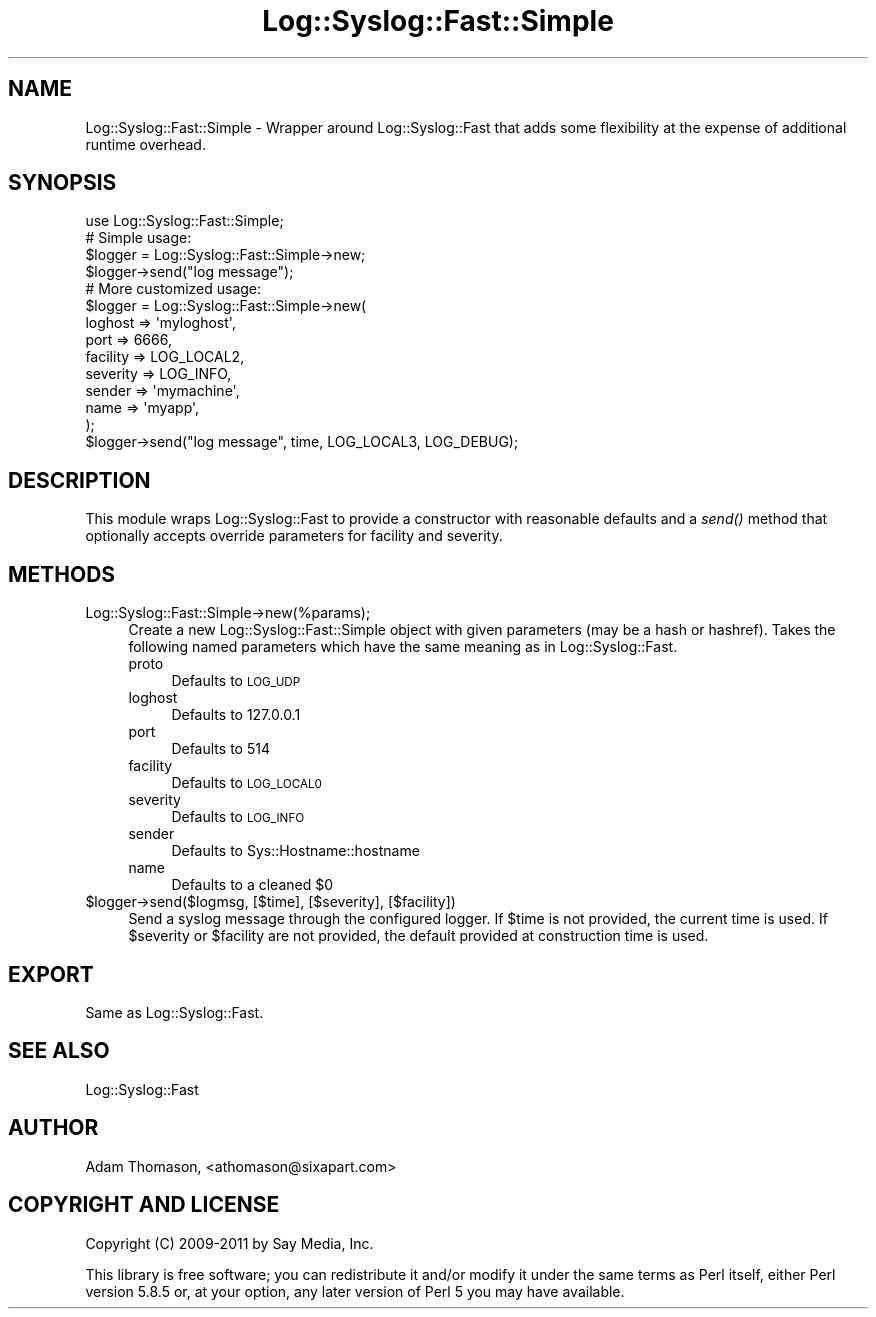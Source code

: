 .\" Automatically generated by Pod::Man 2.25 (Pod::Simple 3.16)
.\"
.\" Standard preamble:
.\" ========================================================================
.de Sp \" Vertical space (when we can't use .PP)
.if t .sp .5v
.if n .sp
..
.de Vb \" Begin verbatim text
.ft CW
.nf
.ne \\$1
..
.de Ve \" End verbatim text
.ft R
.fi
..
.\" Set up some character translations and predefined strings.  \*(-- will
.\" give an unbreakable dash, \*(PI will give pi, \*(L" will give a left
.\" double quote, and \*(R" will give a right double quote.  \*(C+ will
.\" give a nicer C++.  Capital omega is used to do unbreakable dashes and
.\" therefore won't be available.  \*(C` and \*(C' expand to `' in nroff,
.\" nothing in troff, for use with C<>.
.tr \(*W-
.ds C+ C\v'-.1v'\h'-1p'\s-2+\h'-1p'+\s0\v'.1v'\h'-1p'
.ie n \{\
.    ds -- \(*W-
.    ds PI pi
.    if (\n(.H=4u)&(1m=24u) .ds -- \(*W\h'-12u'\(*W\h'-12u'-\" diablo 10 pitch
.    if (\n(.H=4u)&(1m=20u) .ds -- \(*W\h'-12u'\(*W\h'-8u'-\"  diablo 12 pitch
.    ds L" ""
.    ds R" ""
.    ds C` ""
.    ds C' ""
'br\}
.el\{\
.    ds -- \|\(em\|
.    ds PI \(*p
.    ds L" ``
.    ds R" ''
'br\}
.\"
.\" Escape single quotes in literal strings from groff's Unicode transform.
.ie \n(.g .ds Aq \(aq
.el       .ds Aq '
.\"
.\" If the F register is turned on, we'll generate index entries on stderr for
.\" titles (.TH), headers (.SH), subsections (.SS), items (.Ip), and index
.\" entries marked with X<> in POD.  Of course, you'll have to process the
.\" output yourself in some meaningful fashion.
.ie \nF \{\
.    de IX
.    tm Index:\\$1\t\\n%\t"\\$2"
..
.    nr % 0
.    rr F
.\}
.el \{\
.    de IX
..
.\}
.\"
.\" Accent mark definitions (@(#)ms.acc 1.5 88/02/08 SMI; from UCB 4.2).
.\" Fear.  Run.  Save yourself.  No user-serviceable parts.
.    \" fudge factors for nroff and troff
.if n \{\
.    ds #H 0
.    ds #V .8m
.    ds #F .3m
.    ds #[ \f1
.    ds #] \fP
.\}
.if t \{\
.    ds #H ((1u-(\\\\n(.fu%2u))*.13m)
.    ds #V .6m
.    ds #F 0
.    ds #[ \&
.    ds #] \&
.\}
.    \" simple accents for nroff and troff
.if n \{\
.    ds ' \&
.    ds ` \&
.    ds ^ \&
.    ds , \&
.    ds ~ ~
.    ds /
.\}
.if t \{\
.    ds ' \\k:\h'-(\\n(.wu*8/10-\*(#H)'\'\h"|\\n:u"
.    ds ` \\k:\h'-(\\n(.wu*8/10-\*(#H)'\`\h'|\\n:u'
.    ds ^ \\k:\h'-(\\n(.wu*10/11-\*(#H)'^\h'|\\n:u'
.    ds , \\k:\h'-(\\n(.wu*8/10)',\h'|\\n:u'
.    ds ~ \\k:\h'-(\\n(.wu-\*(#H-.1m)'~\h'|\\n:u'
.    ds / \\k:\h'-(\\n(.wu*8/10-\*(#H)'\z\(sl\h'|\\n:u'
.\}
.    \" troff and (daisy-wheel) nroff accents
.ds : \\k:\h'-(\\n(.wu*8/10-\*(#H+.1m+\*(#F)'\v'-\*(#V'\z.\h'.2m+\*(#F'.\h'|\\n:u'\v'\*(#V'
.ds 8 \h'\*(#H'\(*b\h'-\*(#H'
.ds o \\k:\h'-(\\n(.wu+\w'\(de'u-\*(#H)/2u'\v'-.3n'\*(#[\z\(de\v'.3n'\h'|\\n:u'\*(#]
.ds d- \h'\*(#H'\(pd\h'-\w'~'u'\v'-.25m'\f2\(hy\fP\v'.25m'\h'-\*(#H'
.ds D- D\\k:\h'-\w'D'u'\v'-.11m'\z\(hy\v'.11m'\h'|\\n:u'
.ds th \*(#[\v'.3m'\s+1I\s-1\v'-.3m'\h'-(\w'I'u*2/3)'\s-1o\s+1\*(#]
.ds Th \*(#[\s+2I\s-2\h'-\w'I'u*3/5'\v'-.3m'o\v'.3m'\*(#]
.ds ae a\h'-(\w'a'u*4/10)'e
.ds Ae A\h'-(\w'A'u*4/10)'E
.    \" corrections for vroff
.if v .ds ~ \\k:\h'-(\\n(.wu*9/10-\*(#H)'\s-2\u~\d\s+2\h'|\\n:u'
.if v .ds ^ \\k:\h'-(\\n(.wu*10/11-\*(#H)'\v'-.4m'^\v'.4m'\h'|\\n:u'
.    \" for low resolution devices (crt and lpr)
.if \n(.H>23 .if \n(.V>19 \
\{\
.    ds : e
.    ds 8 ss
.    ds o a
.    ds d- d\h'-1'\(ga
.    ds D- D\h'-1'\(hy
.    ds th \o'bp'
.    ds Th \o'LP'
.    ds ae ae
.    ds Ae AE
.\}
.rm #[ #] #H #V #F C
.\" ========================================================================
.\"
.IX Title "Log::Syslog::Fast::Simple 3"
.TH Log::Syslog::Fast::Simple 3 "2012-10-20" "perl v5.14.2" "User Contributed Perl Documentation"
.\" For nroff, turn off justification.  Always turn off hyphenation; it makes
.\" way too many mistakes in technical documents.
.if n .ad l
.nh
.SH "NAME"
Log::Syslog::Fast::Simple \- Wrapper around Log::Syslog::Fast that adds some
flexibility at the expense of additional runtime overhead.
.SH "SYNOPSIS"
.IX Header "SYNOPSIS"
.Vb 1
\&  use Log::Syslog::Fast::Simple;
\&
\&  # Simple usage:
\&  $logger = Log::Syslog::Fast::Simple\->new;
\&  $logger\->send("log message");
\&
\&  # More customized usage:
\&  $logger = Log::Syslog::Fast::Simple\->new(
\&      loghost  => \*(Aqmyloghost\*(Aq,
\&      port     => 6666,
\&      facility => LOG_LOCAL2,
\&      severity => LOG_INFO,
\&      sender   => \*(Aqmymachine\*(Aq,
\&      name     => \*(Aqmyapp\*(Aq,
\&  );
\&  $logger\->send("log message", time, LOG_LOCAL3, LOG_DEBUG);
.Ve
.SH "DESCRIPTION"
.IX Header "DESCRIPTION"
This module wraps Log::Syslog::Fast to provide a constructor with reasonable
defaults and a \fIsend()\fR method that optionally accepts override parameters for
facility and severity.
.SH "METHODS"
.IX Header "METHODS"
.IP "Log::Syslog::Fast::Simple\->new(%params);" 4
.IX Item "Log::Syslog::Fast::Simple->new(%params);"
Create a new Log::Syslog::Fast::Simple object with given parameters (may be a
hash or hashref). Takes the following named parameters which have the same
meaning as in Log::Syslog::Fast.
.RS 4
.IP "proto" 4
.IX Item "proto"
Defaults to \s-1LOG_UDP\s0
.IP "loghost" 4
.IX Item "loghost"
Defaults to 127.0.0.1
.IP "port" 4
.IX Item "port"
Defaults to 514
.IP "facility" 4
.IX Item "facility"
Defaults to \s-1LOG_LOCAL0\s0
.IP "severity" 4
.IX Item "severity"
Defaults to \s-1LOG_INFO\s0
.IP "sender" 4
.IX Item "sender"
Defaults to Sys::Hostname::hostname
.IP "name" 4
.IX Item "name"
Defaults to a cleaned \f(CW$0\fR
.RE
.RS 4
.RE
.ie n .IP "$logger\->send($logmsg, [$time], [$severity], [$facility])" 4
.el .IP "\f(CW$logger\fR\->send($logmsg, [$time], [$severity], [$facility])" 4
.IX Item "$logger->send($logmsg, [$time], [$severity], [$facility])"
Send a syslog message through the configured logger. If \f(CW$time\fR is not provided,
the current time is used. If \f(CW$severity\fR or \f(CW$facility\fR are not provided, the
default provided at construction time is used.
.SH "EXPORT"
.IX Header "EXPORT"
Same as Log::Syslog::Fast.
.SH "SEE ALSO"
.IX Header "SEE ALSO"
Log::Syslog::Fast
.SH "AUTHOR"
.IX Header "AUTHOR"
Adam Thomason, <athomason@sixapart.com>
.SH "COPYRIGHT AND LICENSE"
.IX Header "COPYRIGHT AND LICENSE"
Copyright (C) 2009\-2011 by Say Media, Inc.
.PP
This library is free software; you can redistribute it and/or modify
it under the same terms as Perl itself, either Perl version 5.8.5 or,
at your option, any later version of Perl 5 you may have available.
